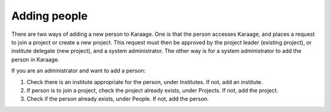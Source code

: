 .. index:: pair: adding; person

Adding people
-------------

There are two ways of adding a new person to Karaage. One is that the person
accesses Karaage, and places a request to join a project or create a new
project. This request must then be approved by the project leader (existing
project), or institute delegate (new project), and a system administrator. The
other way is for a system administrator to add the person in Karaage.

If you are an administrator and want to add a person:

1. Check there is an institute appropriate for the person, under Institutes. If not, add an institute.
2. If person is to join a project, check the project already exists, under Projects. If not, add the project.
3. Check if the person already exists, under People. If not, add the person.
